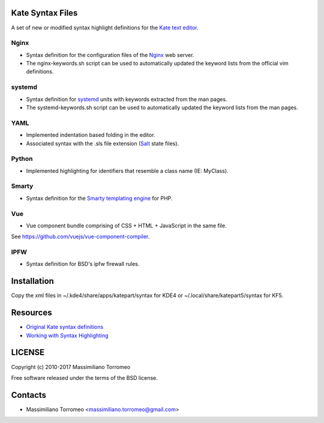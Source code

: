 Kate Syntax Files
-----------------
A set of new or modified syntax highlight definitions for the `Kate text editor <http://www.kde.org/applications/utilities/kate/>`_.

Nginx
'''''
- Syntax definition for the configuration files of the `Nginx <http://nginx.com/>`_ web server.
- The nginx-keywords.sh script can be used to automatically updated the keyword lists from the official vim definitions.

systemd
'''''''
- Syntax definition for `systemd <http://www.freedesktop.org/wiki/Software/systemd/>`_ units with keywords extracted from the man pages.
- The systemd-keywords.sh script can be used to automatically updated the keyword lists from the man pages.

YAML
''''
- Implemented indentation based folding in the editor.
- Associated syntax with the .sls file extension (`Salt <https://saltstack.com/>`_ state files).

Python
''''''
- Implemented highlighting for identifiers that resemble a class name (IE: MyClass).

Smarty
''''''
- Syntax definition for the `Smarty templating engine <http://www.smarty.net>`_ for PHP.

Vue
'''
- Vue component bundle comprising of CSS + HTML + JavaScript in the same file.
See https://github.com/vuejs/vue-component-compiler.

IPFW
''''
- Syntax definition for BSD's ipfw firewall rules.

Installation
------------
Copy the xml files in ~/.kde4/share/apps/katepart/syntax for KDE4 or ~/.local/share/katepart5/syntax for KF5.

Resources
---------

- `Original Kate syntax definitions <https://kate-editor.org/syntax/data>`_
- `Working with Syntax Highlighting <https://docs.kde.org/stable5/en/applications/katepart/highlight.html>`_

LICENSE
-------
Copyright (c) 2010-2017 Massimiliano Torromeo

Free software released under the terms of the BSD license.

Contacts
--------

* Massimiliano Torromeo <massimiliano.torromeo@gmail.com>
